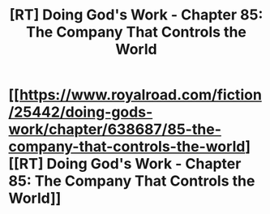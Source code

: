 #+TITLE: [RT] Doing God's Work - Chapter 85: The Company That Controls the World

* [[https://www.royalroad.com/fiction/25442/doing-gods-work/chapter/638687/85-the-company-that-controls-the-world][[RT] Doing God's Work - Chapter 85: The Company That Controls the World]]
:PROPERTIES:
:Author: Silver_Swift
:Score: 13
:DateUnix: 1614769693.0
:DateShort: 2021-Mar-03
:FlairText: RT
:END:
